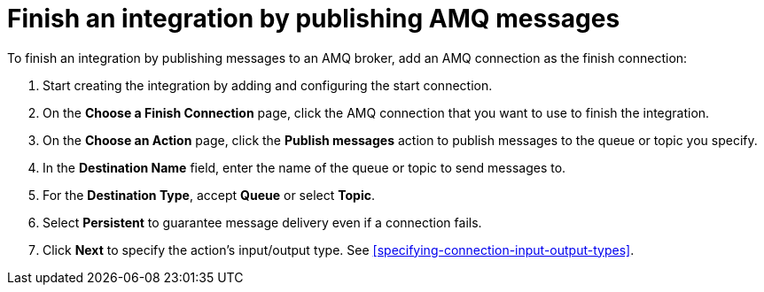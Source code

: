 [id='adding-amq-connection-finish']
= Finish an integration by publishing AMQ messages

:context: finish
To finish an integration by publishing messages to an AMQ broker, 
add an AMQ connection as the finish connection:

. Start creating the integration by adding and configuring the start connection.
. On the *Choose a Finish Connection* page, click the AMQ connection that
you want to use to finish the integration. 
. On the *Choose an Action* page, click the *Publish messages* action to
publish messages to the queue or topic you specify. 
. In the *Destination Name* field, enter the name of the queue or 
topic to send messages to. 
. For the *Destination Type*, accept *Queue* or select *Topic*. 
. Select *Persistent* to guarantee message delivery even if
a connection fails. 

. Click *Next* to specify the action's input/output type. See 
<<specifying-connection-input-output-types>>.
